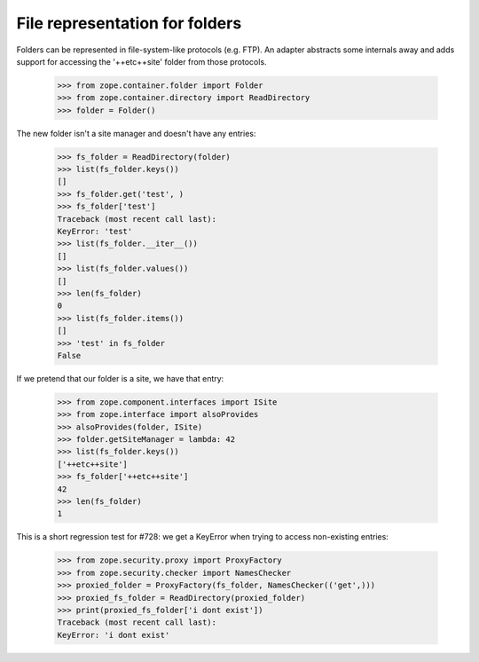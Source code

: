 ===============================
File representation for folders
===============================

Folders can be represented in file-system-like protocols (e.g. FTP). An
adapter abstracts some internals away and adds support for accessing the
'++etc++site' folder from those protocols.

  >>> from zope.container.folder import Folder
  >>> from zope.container.directory import ReadDirectory
  >>> folder = Folder()

The new folder isn't a site manager and doesn't have any entries:

  >>> fs_folder = ReadDirectory(folder)
  >>> list(fs_folder.keys())
  []
  >>> fs_folder.get('test', )
  >>> fs_folder['test']
  Traceback (most recent call last):
  KeyError: 'test'
  >>> list(fs_folder.__iter__())
  []
  >>> list(fs_folder.values())
  []
  >>> len(fs_folder)
  0
  >>> list(fs_folder.items())
  []
  >>> 'test' in fs_folder
  False

If we pretend that our folder is a site, we have that entry:

  >>> from zope.component.interfaces import ISite
  >>> from zope.interface import alsoProvides
  >>> alsoProvides(folder, ISite)
  >>> folder.getSiteManager = lambda: 42
  >>> list(fs_folder.keys())
  ['++etc++site']
  >>> fs_folder['++etc++site']
  42
  >>> len(fs_folder)
  1


This is a short regression test for #728: we get a KeyError when trying to
access non-existing entries:

  >>> from zope.security.proxy import ProxyFactory
  >>> from zope.security.checker import NamesChecker
  >>> proxied_folder = ProxyFactory(fs_folder, NamesChecker(('get',)))
  >>> proxied_fs_folder = ReadDirectory(proxied_folder)
  >>> print(proxied_fs_folder['i dont exist'])
  Traceback (most recent call last):
  KeyError: 'i dont exist'
